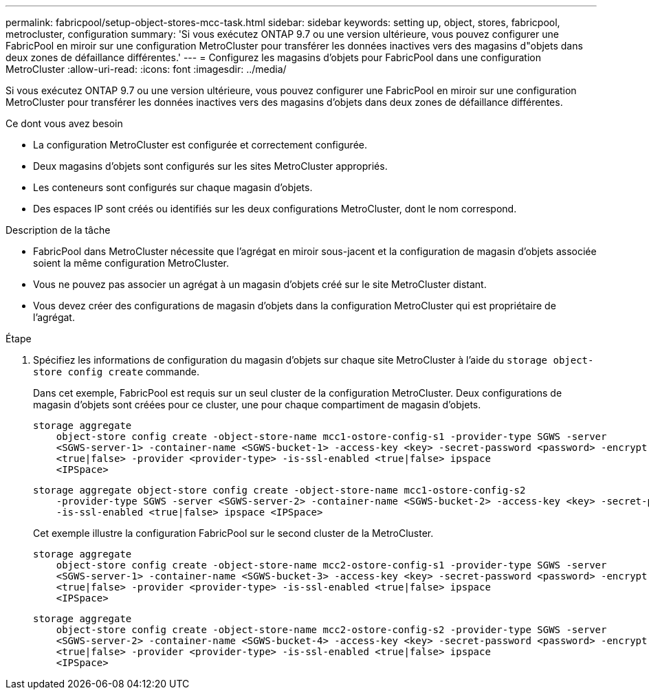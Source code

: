 ---
permalink: fabricpool/setup-object-stores-mcc-task.html 
sidebar: sidebar 
keywords: setting up, object, stores, fabricpool, metrocluster, configuration 
summary: 'Si vous exécutez ONTAP 9.7 ou une version ultérieure, vous pouvez configurer une FabricPool en miroir sur une configuration MetroCluster pour transférer les données inactives vers des magasins d"objets dans deux zones de défaillance différentes.' 
---
= Configurez les magasins d'objets pour FabricPool dans une configuration MetroCluster
:allow-uri-read: 
:icons: font
:imagesdir: ../media/


[role="lead"]
Si vous exécutez ONTAP 9.7 ou une version ultérieure, vous pouvez configurer une FabricPool en miroir sur une configuration MetroCluster pour transférer les données inactives vers des magasins d'objets dans deux zones de défaillance différentes.

.Ce dont vous avez besoin
* La configuration MetroCluster est configurée et correctement configurée.
* Deux magasins d'objets sont configurés sur les sites MetroCluster appropriés.
* Les conteneurs sont configurés sur chaque magasin d'objets.
* Des espaces IP sont créés ou identifiés sur les deux configurations MetroCluster, dont le nom correspond.


.Description de la tâche
* FabricPool dans MetroCluster nécessite que l'agrégat en miroir sous-jacent et la configuration de magasin d'objets associée soient la même configuration MetroCluster.
* Vous ne pouvez pas associer un agrégat à un magasin d'objets créé sur le site MetroCluster distant.
* Vous devez créer des configurations de magasin d'objets dans la configuration MetroCluster qui est propriétaire de l'agrégat.


.Étape
. Spécifiez les informations de configuration du magasin d'objets sur chaque site MetroCluster à l'aide du `storage object-store config create` commande.
+
Dans cet exemple, FabricPool est requis sur un seul cluster de la configuration MetroCluster. Deux configurations de magasin d'objets sont créées pour ce cluster, une pour chaque compartiment de magasin d'objets.

+
[listing]
----
storage aggregate
    object-store config create -object-store-name mcc1-ostore-config-s1 -provider-type SGWS -server
    <SGWS-server-1> -container-name <SGWS-bucket-1> -access-key <key> -secret-password <password> -encrypt
    <true|false> -provider <provider-type> -is-ssl-enabled <true|false> ipspace
    <IPSpace>
----
+
[listing]
----
storage aggregate object-store config create -object-store-name mcc1-ostore-config-s2
    -provider-type SGWS -server <SGWS-server-2> -container-name <SGWS-bucket-2> -access-key <key> -secret-password <password> -encrypt <true|false> -provider <provider-type>
    -is-ssl-enabled <true|false> ipspace <IPSpace>
----
+
Cet exemple illustre la configuration FabricPool sur le second cluster de la MetroCluster.

+
[listing]
----
storage aggregate
    object-store config create -object-store-name mcc2-ostore-config-s1 -provider-type SGWS -server
    <SGWS-server-1> -container-name <SGWS-bucket-3> -access-key <key> -secret-password <password> -encrypt
    <true|false> -provider <provider-type> -is-ssl-enabled <true|false> ipspace
    <IPSpace>
----
+
[listing]
----
storage aggregate
    object-store config create -object-store-name mcc2-ostore-config-s2 -provider-type SGWS -server
    <SGWS-server-2> -container-name <SGWS-bucket-4> -access-key <key> -secret-password <password> -encrypt
    <true|false> -provider <provider-type> -is-ssl-enabled <true|false> ipspace
    <IPSpace>
----

